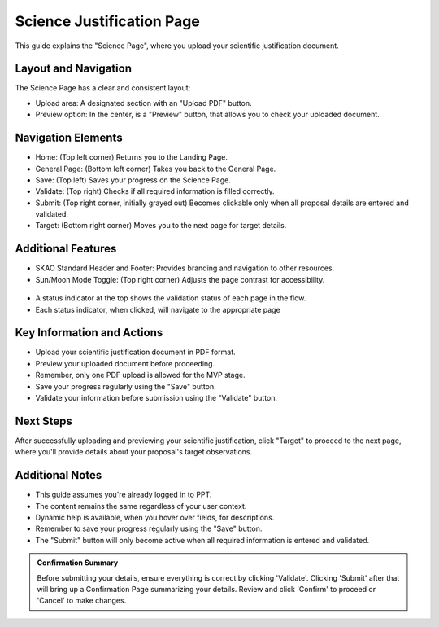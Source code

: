 Science Justification Page
~~~~~~~~~~~~~~~~~~~~~~~~~~

This guide explains the "Science Page", where you upload your scientific justification document.

.. figure:: /images/sciencePage.png
   :width: 90%
   :alt: screen in light & dark mode 

Layout and Navigation
=====================

The Science Page has a clear and consistent layout:

- Upload area: A designated section with an "Upload PDF" button.
- Preview option: In the center, is a "Preview" button, that allows you to check your uploaded document.

Navigation Elements
===================

- Home: (Top left corner) Returns you to the Landing Page.
- General Page: (Bottom left corner) Takes you back to the General Page.
- Save: (Top left) Saves your progress on the Science Page.
- Validate: (Top right) Checks if all required information is filled correctly.
- Submit: (Top right corner, initially grayed out) Becomes clickable only when all proposal details are entered and validated.
- Target: (Bottom right corner) Moves you to the next page for target details.

Additional Features
===================

- SKAO Standard Header and Footer: Provides branding and navigation to other resources.
- Sun/Moon Mode Toggle: (Top right corner) Adjusts the page contrast for accessibility.

.. figure:: /images/sunMoonBtn.png
   :width: 5%
   :alt: light/dark Button

.. figure:: /images/sciencePage.png
   :width: 90%
   :alt: screen in light & dark mode 
   
- A status indicator at the top shows the validation status of each page in the flow.
- Each status indicator, when clicked, will navigate to the appropriate page

.. figure:: /images/pageStatus.png
   :width: 90%
   :alt: page status icons/navigation

Key Information and Actions
===========================

- Upload your scientific justification document in PDF format.
- Preview your uploaded document before proceeding.
- Remember, only one PDF upload is allowed for the MVP stage.
- Save your progress regularly using the "Save" button.
- Validate your information before submission using the "Validate" button.

Next Steps
==========

After successfully uploading and previewing your scientific justification, click "Target" to proceed to the next page, where you'll provide details about your proposal's target observations.

Additional Notes
================

- This guide assumes you're already logged in to PPT.
- The content remains the same regardless of your user context.
- Dynamic help is available, when you hover over fields, for descriptions. 
- Remember to save your progress regularly using the "Save" button.
- The "Submit" button will only become active when all required information is entered and validated.

.. admonition:: Confirmation Summary

   Before submitting your details, ensure everything is correct by clicking 'Validate'. Clicking 'Submit' after that will bring up a Confirmation Page summarizing your details. Review and click 'Confirm' to proceed or 'Cancel' to make changes.
